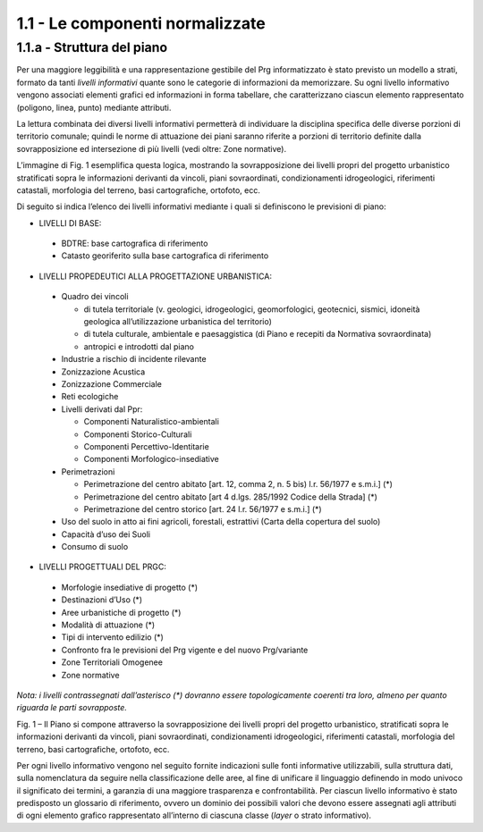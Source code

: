1.1 - Le componenti normalizzate
--------------------------------

1.1.a - Struttura del piano
~~~~~~~~~~~~~~~~~~~~~~~~~~~

Per una maggiore leggibilità e una rappresentazione gestibile del Prg
informatizzato è stato previsto un modello a strati, formato da tanti
*livelli informativi* quante sono le categorie di informazioni da
memorizzare. Su ogni livello informativo vengono associati elementi
grafici ed informazioni in forma tabellare, che caratterizzano ciascun
elemento rappresentato (poligono, linea, punto) mediante attributi.

La lettura combinata dei diversi livelli informativi permetterà di
individuare la disciplina specifica delle diverse porzioni di territorio
comunale; quindi le norme di attuazione dei piani saranno riferite a
porzioni di territorio definite dalla sovrapposizione ed intersezione di
più livelli (vedi oltre: Zone normative).

L’immagine di Fig. 1 esemplifica questa logica, mostrando la
sovrapposizione dei livelli propri del progetto urbanistico stratificati
sopra le informazioni derivanti da vincoli, piani sovraordinati,
condizionamenti idrogeologici, riferimenti catastali, morfologia del
terreno, basi cartografiche, ortofoto, ecc.

Di seguito si indica l’elenco dei livelli informativi mediante i quali
si definiscono le previsioni di piano:

- LIVELLI DI BASE:
 - BDTRE: base cartografica di riferimento
 - Catasto georiferito sulla base cartografica di riferimento

- LIVELLI PROPEDEUTICI ALLA PROGETTAZIONE URBANISTICA:

 - Quadro dei vincoli

   - di tutela territoriale (v. geologici, idrogeologici, geomorfologici, geotecnici, sismici, idoneità geologica all’utilizzazione urbanistica del territorio)
   - di tutela culturale, ambientale e paesaggistica (di Piano e recepiti da Normativa sovraordinata)
   - antropici e introdotti dal piano

 - Industrie a rischio di incidente rilevante
 - Zonizzazione Acustica
 - Zonizzazione Commerciale
 - Reti ecologiche
 - Livelli derivati dal Ppr:

   - Componenti Naturalistico-ambientali
   - Componenti Storico-Culturali
   - Componenti Percettivo-Identitarie
   - Componenti Morfologico-insediative

 - Perimetrazioni

   - Perimetrazione del centro abitato [art. 12, comma 2, n. 5 bis) l.r. 56/1977 e s.m.i.] (\*)
   - Perimetrazione del centro abitato [art 4 d.lgs. 285/1992 Codice della Strada] (\*)
   - Perimetrazione del centro storico [art. 24 l.r. 56/1977 e s.m.i.] (\*)

 - Uso del suolo in atto ai fini agricoli, forestali, estrattivi (Carta della copertura del suolo)
 - Capacità d’uso dei Suoli
 - Consumo di suolo

- LIVELLI PROGETTUALI DEL PRGC:

 - Morfologie insediative di progetto (\*)
 - Destinazioni d’Uso (\*)
 - Aree urbanistiche di progetto (\*)
 - Modalità di attuazione (\*)
 - Tipi di intervento edilizio (\*)
 - Confronto fra le previsioni del Prg vigente e del nuovo Prg/variante
 - Zone Territoriali Omogenee
 - Zone normative

*Nota: i livelli contrassegnati dall’asterisco (\*) dovranno essere
topologicamente coerenti tra loro, almeno per quanto riguarda le parti
sovrapposte.*

|image1|

Fig. 1 – Il Piano si compone attraverso la sovrapposizione dei livelli
propri del progetto urbanistico, stratificati sopra le informazioni
derivanti da vincoli, piani sovraordinati, condizionamenti
idrogeologici, riferimenti catastali, morfologia del terreno, basi
cartografiche, ortofoto, ecc.

Per ogni livello informativo vengono nel seguito fornite indicazioni
sulle fonti informative utilizzabili, sulla struttura dati, sulla
nomenclatura da seguire nella classificazione delle aree, al fine di
unificare il linguaggio definendo in modo univoco il significato dei
termini, a garanzia di una maggiore trasparenza e confrontabilità. Per
ciascun livello informativo è stato predisposto un glossario di
riferimento, ovvero un dominio dei possibili valori che devono essere
assegnati agli attributi di ogni elemento grafico rappresentato
all’interno di ciascuna classe (*layer* o strato informativo).

.. raw:: html
           :file: disqus.html

.. |image1| image:: media/componenti1.jpg
           :scale: 50%
